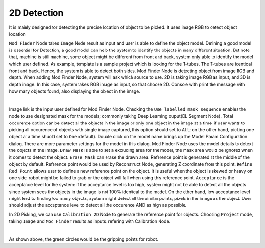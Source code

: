 2D Detection
==========

It is mainly designed for detecting the precise location of object to be picked. It uses image RGB to detect object location.

``Mod Finder`` Node takes ``Image`` Node result as input and user is able to define the object model. 
Defining a good model is essential for Detection, a good model can help the system to identify the objects in many different situation. But note that, machine is still machine, some object might be different from front and back, system only able to identify the model which user defined. As example, template is a sample project which is looking for the T-tubes. The T-tubes are identical front and back. Hence, the system is able to detect both sides. 
Mod Finder Node is detecting object from image RGB and depth. When adding Mod Finder Node, system will ask which source to use.
2D is taking image RGB as input, and 3D is depth image. In this case, system takes RGB image as input, so that choose 2D. Console with print the message with how many objects found, also displaying the object in the image. 

.. image:: Images/2d_detect.png
    :align: center
    
|

Image link is the input user defined for Mod Finder Node. Checking the ``Use labelled mask sequence`` enables the node to use designated mask for the models; commonly taking Deep Learning ouput(DL Segment Node). Total occurence option can be detect all the objects in the image or only one object in the image at a time: if user wants to picking all occurence of objects with single image captured, this option should set to ``All``; on the other hand, picking one object at a time shuold set to ``One`` (default).
Double click on the model name brings up the Model Param Configuration dialog. There are more parameter settings for the model in this dialog. Mod Finder Node uses the model details to detext the objects in the image. 
``Draw Mask`` is able to set a excluding area for the model, the mask area would be ignored when it comes to detect the object. 
``Erase Mask`` can erase the drawn area. Reference point is generated at the middle of the object by default. Reference point would be used by Reconstruct Node, generating Z coordinate from this point. 
``Define Red Point`` allows user to define a new reference point on the object. It is useful when the object is skewed or heavy on one side: robot might be failed to grab or the object will fall when using this reference point. 
``Acceptance`` is the acceptance level for the system: if the acceptance level is too high, system might not be able to detect all the objects since system sees the objects in the image is not 100% identical to the model. On the other hand, low acceptance level might lead to finding too many objects, system might detect all the similar points, pixels in the image as the object. User should adjust the acceptance level to detect all the occurence AND as high as possible. 

In 2D Picking, we can use ``Calibration 2D`` Node to generate the reference point for objects. Choosing ``Project`` mode, taking ``Image`` and ``Mod Finder`` results as inputs, refering with Calibration Node. 

.. image:: Images/2d_cali_p.png
    :align: center
    
|

As shown above, the green circles would be the gripping points for robot.
